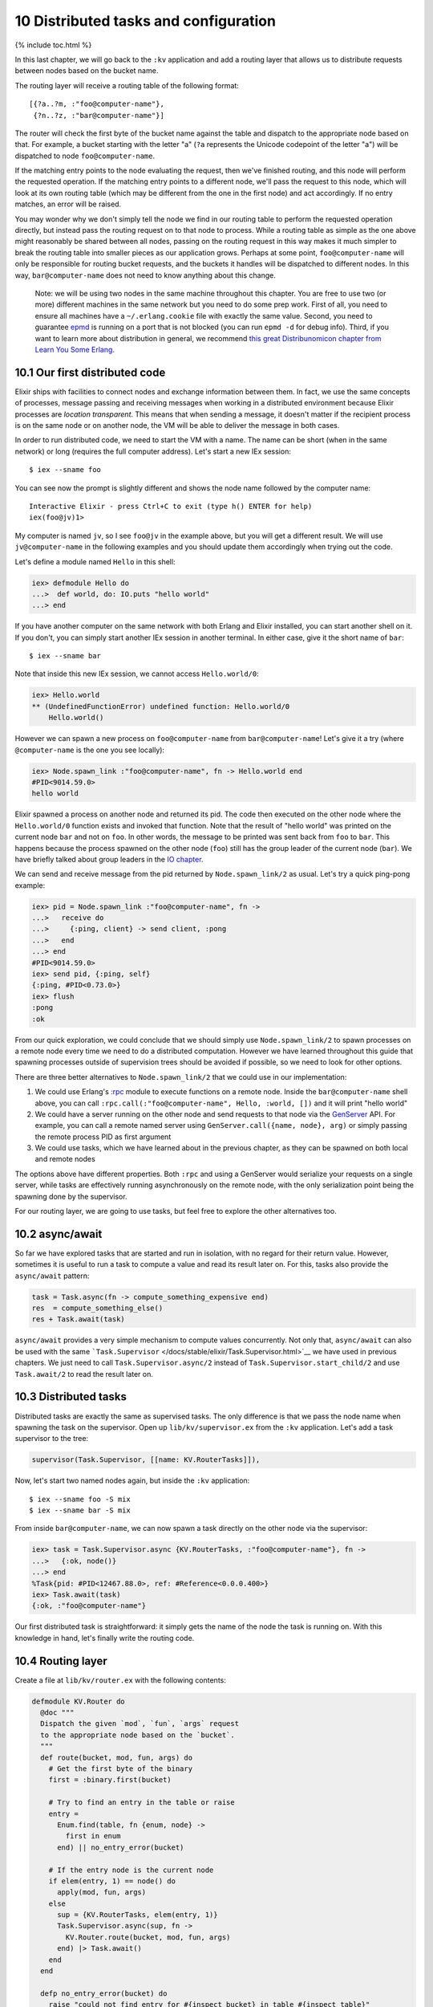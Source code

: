 10 Distributed tasks and configuration
==========================================================

{% include toc.html %}

In this last chapter, we will go back to the ``:kv`` application and add
a routing layer that allows us to distribute requests between nodes
based on the bucket name.

The routing layer will receive a routing table of the following format:

::

    [{?a..?m, :"foo@computer-name"},
     {?n..?z, :"bar@computer-name"}]

The router will check the first byte of the bucket name against the
table and dispatch to the appropriate node based on that. For example, a
bucket starting with the letter "a" (``?a`` represents the Unicode
codepoint of the letter "a") will be dispatched to node
``foo@computer-name``.

If the matching entry points to the node evaluating the request, then
we've finished routing, and this node will perform the requested
operation. If the matching entry points to a different node, we'll pass
the request to this node, which will look at its own routing table
(which may be different from the one in the first node) and act
accordingly. If no entry matches, an error will be raised.

You may wonder why we don't simply tell the node we find in our routing
table to perform the requested operation directly, but instead pass the
routing request on to that node to process. While a routing table as
simple as the one above might reasonably be shared between all nodes,
passing on the routing request in this way makes it much simpler to
break the routing table into smaller pieces as our application grows.
Perhaps at some point, ``foo@computer-name`` will only be responsible
for routing bucket requests, and the buckets it handles will be
dispatched to different nodes. In this way, ``bar@computer-name`` does
not need to know anything about this change.

    Note: we will be using two nodes in the same machine throughout this
    chapter. You are free to use two (or more) different machines in the
    same network but you need to do some prep work. First of all, you
    need to ensure all machines have a ``~/.erlang.cookie`` file with
    exactly the same value. Second, you need to guarantee
    `epmd <http://www.erlang.org/doc/man/epmd.html>`__ is running on a
    port that is not blocked (you can run ``epmd -d`` for debug info).
    Third, if you want to learn more about distribution in general, we
    recommend `this great Distribunomicon chapter from Learn You Some
    Erlang <http://learnyousomeerlang.com/distribunomicon>`__.

10.1 Our first distributed code
-------------------------------

Elixir ships with facilities to connect nodes and exchange information
between them. In fact, we use the same concepts of processes, message
passing and receiving messages when working in a distributed environment
because Elixir processes are *location transparent*. This means that
when sending a message, it doesn't matter if the recipient process is on
the same node or on another node, the VM will be able to deliver the
message in both cases.

In order to run distributed code, we need to start the VM with a name.
The name can be short (when in the same network) or long (requires the
full computer address). Let's start a new IEx session:

::

    $ iex --sname foo

You can see now the prompt is slightly different and shows the node name
followed by the computer name:

::

    Interactive Elixir - press Ctrl+C to exit (type h() ENTER for help)
    iex(foo@jv)1>

My computer is named ``jv``, so I see ``foo@jv`` in the example above,
but you will get a different result. We will use ``jv@computer-name`` in
the following examples and you should update them accordingly when
trying out the code.

Let's define a module named ``Hello`` in this shell:

.. code:: iex

    iex> defmodule Hello do
    ...>  def world, do: IO.puts "hello world"
    ...> end

If you have another computer on the same network with both Erlang and
Elixir installed, you can start another shell on it. If you don't, you
can simply start another IEx session in another terminal. In either
case, give it the short name of ``bar``:

::

    $ iex --sname bar

Note that inside this new IEx session, we cannot access
``Hello.world/0``:

.. code:: iex

    iex> Hello.world
    ** (UndefinedFunctionError) undefined function: Hello.world/0
        Hello.world()

However we can spawn a new process on ``foo@computer-name`` from
``bar@computer-name``! Let's give it a try (where ``@computer-name`` is
the one you see locally):

.. code:: iex

    iex> Node.spawn_link :"foo@computer-name", fn -> Hello.world end
    #PID<9014.59.0>
    hello world

Elixir spawned a process on another node and returned its pid. The code
then executed on the other node where the ``Hello.world/0`` function
exists and invoked that function. Note that the result of "hello world"
was printed on the current node ``bar`` and not on ``foo``. In other
words, the message to be printed was sent back from ``foo`` to ``bar``.
This happens because the process spawned on the other node (``foo``)
still has the group leader of the current node (``bar``). We have
briefly talked about group leaders in the `IO
chapter </getting_started/12.html>`__.

We can send and receive message from the pid returned by
``Node.spawn_link/2`` as usual. Let's try a quick ping-pong example:

.. code:: iex

    iex> pid = Node.spawn_link :"foo@computer-name", fn ->
    ...>   receive do
    ...>     {:ping, client} -> send client, :pong
    ...>   end
    ...> end
    #PID<9014.59.0>
    iex> send pid, {:ping, self}
    {:ping, #PID<0.73.0>}
    iex> flush
    :pong
    :ok

From our quick exploration, we could conclude that we should simply use
``Node.spawn_link/2`` to spawn processes on a remote node every time we
need to do a distributed computation. However we have learned throughout
this guide that spawning processes outside of supervision trees should
be avoided if possible, so we need to look for other options.

There are three better alternatives to ``Node.spawn_link/2`` that we
could use in our implementation:

1. We could use Erlang's `:rpc <http://erlang.org/doc/man/rpc.html>`__
   module to execute functions on a remote node. Inside the
   ``bar@computer-name`` shell above, you can call
   ``:rpc.call(:"foo@computer-name", Hello, :world, [])`` and it will
   print "hello world"

2. We could have a server running on the other node and send requests to
   that node via the `GenServer </docs/stable/elixir/GenServer.html>`__
   API. For example, you can call a remote named server using
   ``GenServer.call({name, node}, arg)`` or simply passing the remote
   process PID as first argument

3. We could use tasks, which we have learned about in the previous
   chapter, as they can be spawned on both local and remote nodes

The options above have different properties. Both ``:rpc`` and using a
GenServer would serialize your requests on a single server, while tasks
are effectively running asynchronously on the remote node, with the only
serialization point being the spawning done by the supervisor.

For our routing layer, we are going to use tasks, but feel free to
explore the other alternatives too.

10.2 async/await
----------------

So far we have explored tasks that are started and run in isolation,
with no regard for their return value. However, sometimes it is useful
to run a task to compute a value and read its result later on. For this,
tasks also provide the ``async/await`` pattern:

.. code:: elixir

    task = Task.async(fn -> compute_something_expensive end)
    res  = compute_something_else()
    res + Task.await(task)

``async/await`` provides a very simple mechanism to compute values
concurrently. Not only that, ``async/await`` can also be used with the
same ```Task.Supervisor`` </docs/stable/elixir/Task.Supervisor.html>`__
we have used in previous chapters. We just need to call
``Task.Supervisor.async/2`` instead of ``Task.Supervisor.start_child/2``
and use ``Task.await/2`` to read the result later on.

10.3 Distributed tasks
----------------------

Distributed tasks are exactly the same as supervised tasks. The only
difference is that we pass the node name when spawning the task on the
supervisor. Open up ``lib/kv/supervisor.ex`` from the ``:kv``
application. Let's add a task supervisor to the tree:

.. code:: elixir

    supervisor(Task.Supervisor, [[name: KV.RouterTasks]]),

Now, let's start two named nodes again, but inside the ``:kv``
application:

::

    $ iex --sname foo -S mix
    $ iex --sname bar -S mix

From inside ``bar@computer-name``, we can now spawn a task directly on
the other node via the supervisor:

.. code:: iex

    iex> task = Task.Supervisor.async {KV.RouterTasks, :"foo@computer-name"}, fn ->
    ...>   {:ok, node()}
    ...> end
    %Task{pid: #PID<12467.88.0>, ref: #Reference<0.0.0.400>}
    iex> Task.await(task)
    {:ok, :"foo@computer-name"}

Our first distributed task is straightforward: it simply gets the name
of the node the task is running on. With this knowledge in hand, let's
finally write the routing code.

10.4 Routing layer
------------------

Create a file at ``lib/kv/router.ex`` with the following contents:

.. code:: elixir

    defmodule KV.Router do
      @doc """
      Dispatch the given `mod`, `fun`, `args` request
      to the appropriate node based on the `bucket`.
      """
      def route(bucket, mod, fun, args) do
        # Get the first byte of the binary
        first = :binary.first(bucket)

        # Try to find an entry in the table or raise
        entry =
          Enum.find(table, fn {enum, node} ->
            first in enum
          end) || no_entry_error(bucket)

        # If the entry node is the current node
        if elem(entry, 1) == node() do
          apply(mod, fun, args)
        else
          sup = {KV.RouterTasks, elem(entry, 1)}
          Task.Supervisor.async(sup, fn ->
            KV.Router.route(bucket, mod, fun, args)
          end) |> Task.await()
        end
      end

      defp no_entry_error(bucket) do
        raise "could not find entry for #{inspect bucket} in table #{inspect table}"
      end

      @doc """
      The routing table.
      """
      def table do
        # Replace computer-name with your local machine name.
        [{?a..?m, :"foo@computer-name"},
         {?n..?z, :"bar@computer-name"}]
      end
    end

Let's write a test to verify our router works. Create a file named
``test/kv/router_test.exs`` containing:

.. code:: elixir

    defmodule KV.RouterTest do
      use ExUnit.Case, async: true

      test "route requests accross nodes" do
        assert KV.Router.route("hello", Kernel, :node, []) ==
               :"foo@computer-name"
        assert KV.Router.route("world", Kernel, :node, []) ==
               :"bar@computer-name"
      end

      test "raises on unknown entries" do
        assert_raise RuntimeError, ~r/could not find entry/, fn ->
          KV.Router.route(<<0>>, Kernel, :node, [])
        end
      end
    end

The first test simply invokes ``Kernel.node/0``, which returns the name
of the current node, based on the bucket names "hello" and "world".
According to our routing table so far, we should get
``foo@computer-name`` and ``bar@computer-name`` as responses,
respectively.

The second test just checks that the code raises for unknown entries.

In order to run the first test, we need to have two nodes running. Let's
restart the node named ``bar``, which is going to be used by tests:

::

    $ iex --sname bar -S mix

And now run tests with:

::

    $ elixir --sname foo -S mix test

Our test should successfuly pass. Excellent!

10.5 Test filters and tags
--------------------------

Although our tests pass, our testing structure is getting more complex.
In particular, running tests with only ``mix test`` causes failures in
our suite, since our test requires a connection to another node.

Luckily, ExUnit ships with a facility to tag tests, allowing us to run
specific callbacks or even filter tests altogether based on those tags.

All we need to do to tag a test is simply call ``@tag`` before the test
name. Back to ``test/kv/routest_test.exs``, let's add a ``:distributed``
tag:

.. code:: elixir

    @tag :distributed
    test "route requests accross nodes" do

Writing ``@tag :distributed`` is equivalent to writing
``@tag distributed: true``.

With the test properly tagged, we can now check if the node is alive on
the network and, if not, we can exclude all distributed tests. Open up
``test/test_helper.exs`` inside the ``:kv`` application and add the
following:

.. code:: elixir

    exclude =
      if Node.alive?, do: [], else: [distributed: true]

    ExUnit.start(exclude: exclude)

Now run tests with ``mix test``:

::

    $ mix test
    Excluding tags: [distributed: true]

    .......

    Finished in 0.1 seconds (0.1s on load, 0.01s on tests)
    7 tests, 0 failures

This time all tests passed and ExUnit warned us that distributed tests
were being excluded. If you run tests with
``$ elixir --sname foo -S mix test``, one extra test should run and
successfully pass as long as the ``bar@computer-name`` node is
available.

The ``mix test`` command also allows us to dynamically include and
exclude tags. For example, we can run
``$ mix test --include distributed`` to run distributed tests regardless
of the value set in ``test/test_helper.exs``. We could also pass
``--exclude`` to exclude a particular tag from the command line.
Finally, ``--only`` can be used to run only tests with a particular tag:

::

    $ elixir --sname foo -S mix test --only distributed

You can read more about filters, tags and the default tags in
```ExUnit.Case`` module
documentation </docs/stable/ex_unit/ExUnit.Case.html>`__.

10.6 Application environment and configuration
----------------------------------------------

So far we have hardcoded the routing table into the ``KV.Router``
module. However, we would like to make the table dynamic. This allows us
not only to configure development/test/production, but also to allow
different nodes to run with different entries in the routing table.
There is a feature of OTP that does exactly that: the application
environment.

Each application has an environment that stores the application specific
configuration by key. For example, we could store the routing table in
the ``:kv`` application environment, giving it a default value and
allowing other applications to change the table as needed.

Open up ``apps/kv/mix.exs`` and change the ``application/0`` function to
return the following:

.. code:: elixir

    def application do
      [applications: [],
       env: [routing_table: []],
       mod: {KV, []}]
    end

We have added a new ``:env`` key to the application. It returns the
application default environment, which has an entry of key
``:routing_table`` and value of an empty list. It makes sense for the
application environment to ship with an empty table, as the specific
routing table depends on the testing/deployment structure.

In order to use the application environment in our code, we just need to
replace ``KV.Router.table/0`` with the definition below:

.. code:: elixir

    @doc """
    The routing table.
    """
    def table do
      Application.get_env(:kv, :routing_table)
    end

We use ``Application.get_env/2`` to read the entry for
``:routing_table`` in ``:kv``'s environment. You can find more
information and other functions to manipulate the app environment in the
`Application module </docs/stable/elixir/Application.html>`__.

Since our routing table is now empty, our distributed test should fail.
Restart the apps and re-run tests to see the failure:

::

    $ iex --sname bar -S mix
    $ elixir --sname foo -S mix test --only distributed

The interesting thing about the application environment is that it can
be configured not only for the current application, but for all
applications. Such configuration is done by the ``config/config.exs``
file. For example, we can configure IEx default prompt to another value.
Just open ``apps/kv/config/config.exs`` and add the following to the
end:

.. code:: elixir

    config :iex, default_prompt: ">>>"

Start IEx with ``iex -S mix`` and you can see that the IEx prompt has
changed.

This means we can configure our ``:routing_table`` directly in the
``config/config.exs`` file as well:

.. code:: elixir

    # Replace computer-name with your local machine nodes.
    config :kv, :routing_table,
           [{?a..?m, :"foo@computer-name"},
            {?n..?z, :"bar@computer-name"}]

Restart the nodes and run distributed tests again. Now they should all
pass.

Each application has its own ``config/config.exs`` file and they are not
shared in any way. Configuration can also be set per environment. Read
the contents of the config file for the ``:kv`` application for more
information on how to do so.

Since config files are not shared, if you run tests from the umbrella
root, they will fail because the configuration we just added to ``:kv``
is not available there. However, if you open up ``config/config.exs`` in
the umbrella, it has instructions on how to import config files from
children applications. You just need to invoke:

.. code:: elixir

    import_config "../apps/kv/config/config.exs"

The ``mix run`` command also accepts a ``--config`` flag, which allows
configuration files to be given on demand. This could be used to start
different nodes, each with its own specific configuration (for example,
different routing tables).

Overall, the built-in ability to configure applications and the fact
that we have built our software as an umbrella application gives us
plenty of options when deploying the software. We can:

-  deploy the umbrella application to a node that will work as both TCP
   server and key-value storage

-  deploy the ``:kv_server`` application to work only as a TCP server as
   long as the routing table points only to other nodes

-  deploy only the ``:kv`` application when we want a node to work only
   as storage (no TCP access)

As we add more applications in the future, we can continue controlling
our deploy with the same level of granularity, cherry-picking which
applications with which configuration are going to production. We can
also consider building multiple releases with a tool like
`exrm <https://github.com/bitwalker/exrm>`__, which will package the
chosen applications and configuration, including the current Erlang and
Elixir installations, so we can deploy the application even if the
runtime is not pre-installed on the target system.

Finally, we have learned some new things in this chapter, and they could
be applied to the ``:kv_server`` application as well. We are going to
leave the next steps as an exercise:

-  change the ``:kv_server`` application to read the port from its
   application environment instead of using the hardcoded value of 4040

-  change and configure the ``:kv_server`` application to use the
   routing functionality instead of dispatching directly to the local
   ``KV.Registry``. For ``:kv_server`` tests, you can make the routing
   table simply point to the current node itself

10.7 Summing up
---------------

In this chapter we have built a simple router as a way to explore the
distributed features of Elixir and the Erlang VM, and learned how to
configure its routing table. This is the last chapter in our Mix and OTP
guide.

Throughout the guide, we have built a very simple distributed key-value
store as an opportunity to explore many constructs like generic servers,
event managers, supervisors, tasks, agents, applications and more. Not
only that, we have written tests for the whole application, getting
familiar with ExUnit, and learned how to use the Mix build tool to
accomplish a wide range of tasks.

If you are looking for a distributed key-value store to use in
production, you should definitely look into
`Riak <http://basho.com/riak/>`__, which also runs in the Erlang VM. In
Riak, the buckets are replicated, to avoid data loss, and instead of a
router, they use `consistent
hashing <http://en.wikipedia.org/wiki/Consistent_hashing>`__ to map a
bucket to a node. A consistent hashing algorithm helps reduce the amount
of data that needs to be migrated when new nodes to store buckets are
added to your infrastructure.
